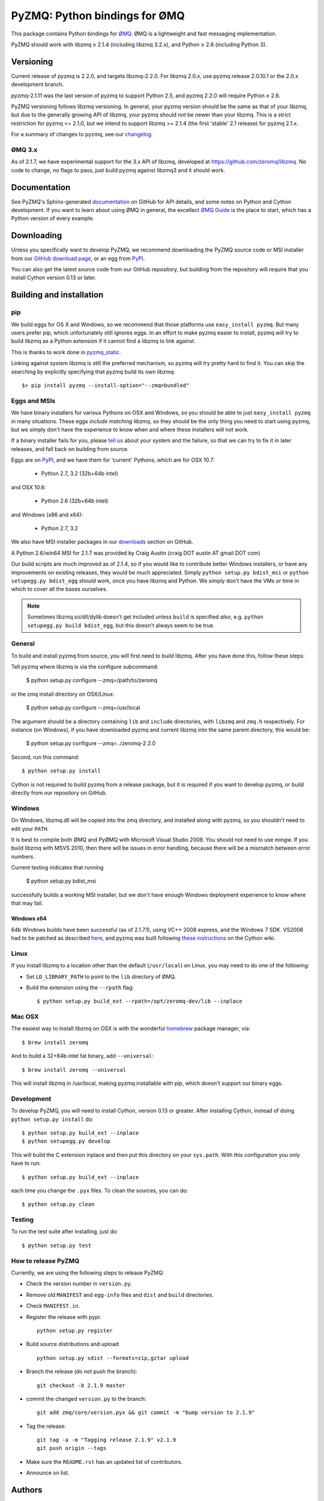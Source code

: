 ==============================
PyZMQ: Python bindings for ØMQ
==============================

This package contains Python bindings for `ØMQ <http://www.zeromq.org>`_.
ØMQ is a lightweight and fast messaging implementation.

PyZMQ should work with libzmq ≥ 2.1.4 (including libzmq 3.2.x), and Python ≥ 2.6 (including Python 3).

Versioning
==========

Current release of pyzmq is 2.2.0, and targets libzmq-2.2.0. For libzmq
2.0.x, use pyzmq release 2.0.10.1 or the 2.0.x development branch.

pyzmq-2.1.11 was the last version of pyzmq to support Python 2.5, and pyzmq 2.2.0 will
require Python ≥ 2.6.

PyZMQ versioning follows libzmq versioning. In general, your pyzmq version should be the same
as that of your libzmq, but due to the generally growing API of libzmq, your pyzmq should
*not* be newer than your libzmq. This is a strict restriction for pyzmq <= 2.1.0, but we
intend to support libzmq >= 2.1.4 (the first 'stable' 2.1 release) for pyzmq 2.1.x.

For a summary of changes to pyzmq, see our `changelog <http://zeromq.github.com/pyzmq/changelog.html>`_.

ØMQ 3.x
-------

As of 2.1.7, we have experimental support for the 3.x API of libzmq,
developed at https://github.com/zeromq/libzmq. No code to change, no flags to pass, just
build pyzmq against libzmq3 and it should work.

Documentation
=============

See PyZMQ's Sphinx-generated `documentation <http://zeromq.github.com/pyzmq>`_ on GitHub for API
details, and some notes on Python and Cython development.  If you want to learn about
using ØMQ in general, the excellect `ØMQ Guide <http://zguide.zeromq.org>`_ is the place
to start, which has a Python version of every example.

Downloading
===========

Unless you specifically want to develop PyZMQ, we recommend downloading the
PyZMQ source code or MSI installer from our `GitHub download page <https://github.com/zeromq/pyzmq/downloads>`_,
or an egg from `PyPI <http://pypi.python.org/pypi/pyzmq>`_.

You can also get the latest source code from our GitHub repository, but
building from the repository will require that you install Cython version 0.13
or later.


Building and installation
=========================

pip
---

We build eggs for OS X and Windows, so we recommend that those platforms use ``easy_install pyzmq``.
But many users prefer pip, which unfortunately still ignores eggs.
In an effort to make pyzmq easier to install,
pyzmq will try to build libzmq as a Python extension if it cannot find a libzmq to link against.

This is thanks to work done in `pyzmq_static <https://github.com/brandon-rhodes/pyzmq-static>`_.

Linking against system libzmq is still the preferred mechanism,
so pyzmq will try pretty hard to find it.
You can skip the searching by explicitly specifying that pyzmq build its own libzmq::

    $> pip install pyzmq --install-option="--zmq=bundled"


Eggs and MSIs
-------------

We have binary installers for various Pythons on OSX and Windows, so you should be able to
just ``easy_install pyzmq`` in many situations. These eggs *include matching libzmq*, so they should
be the only thing you need to start using pyzmq, but we simply don't have the experience to know
when and where these installers will not work.

If a binary installer fails for you, please `tell us <https://github.com/zeromq/pyzmq/issues>`_
about your system and the failure, so that we can try to fix it in later releases, and fall back
on building from source.

Eggs are on `PyPI <http://pypi.python.org/pypi/pyzmq>`_, and we have them for 'current' Pythons,
which are for OSX 10.7:

  * Python 2.7, 3.2 (32b+64b intel)
  
and OSX 10.6:

  * Python 2.6 (32b+64b intel)

and Windows (x86 and x64):

  * Python 2.7, 3.2

We also have MSI installer packages in our `downloads
<http://github.com/zeromq/pyzmq/downloads>`_ section on GitHub.

A Python 2.6/win64 MSI for 2.1.7 was provided by Craig Austin (craig DOT austin AT gmail DOT com)

Our build scripts are much improved as of 2.1.4, so if you would like to contribute better
Windows installers, or have any improvements on existing releases, they would be much
appreciated. Simply ``python setup.py bdist_msi`` or ``python setupegg.py bdist_egg`` *should*
work, once you have libzmq and Python. We simply don't have the VMs or time in which to cover
all the bases ourselves.

.. note::
    Sometimes libzmq.so/dll/dylib doesn't get included unless ``build`` is
    specified *also*, e.g. ``python setupegg.py build bdist_egg``, but this
    doesn't always seem to be true.

General
-------

To build and install pyzmq from source, you will first need to build libzmq. 
After you have done this, follow these steps:

Tell pyzmq where libzmq is via the configure subcommand:

    $ python setup.py configure --zmq=/path/to/zeromq

or the zmq install directory on OSX/Linux:

    $ python setup.py configure --zmq=/usr/local

The argument should be a directory containing ``lib`` and ``include`` directories, with
``libzmq`` and ``zmq.h`` respectively. For instance (on Windows), if you have downloaded pyzmq
and current libzmq into the same parent directory, this would be:

    $ python setup.py configure --zmq=../zeromq-2.2.0

Second, run this command::

    $ python setup.py install

Cython is not required to build pyzmq from a release package, but it is
required if you want to develop pyzmq, or build directly from our repository
on GitHub.

Windows
-------

On Windows, libzmq.dll will be copied into the zmq directory, and installed along with pyzmq,
so you shouldn't need to edit your ``PATH``.

It is best to compile both ØMQ and PyØMQ with Microsoft Visual Studio 2008. You
should not need to use mingw. If you build libzmq with MSVS 2010, then there
will be issues in error handling, because there will be a mismatch between error
numbers.

Current testing indicates that running

    $ python setup.py bdist_msi

successfully builds a working MSI installer, but we don't have enough Windows deployment
experience to know where that may fail.

Windows x64
***********

64b Windows builds have been successful (as of 2.1.7.1), using VC++ 2008 express, and the
Windows 7 SDK. VS2008 had to be patched as described `here
<http://www.cppblog.com/xcpp/archive/2009/09/09/vc2008express_64bit_win7sdk.html>`_, and
pyzmq was built following `these instructions <http://wiki.cython.org/64BitCythonExtensionsOnWindows>`_ on the Cython wiki.

Linux
-----

If you install libzmq to a location other than the default (``/usr/local``) on Linux,
you may need to do one of the following:

* Set ``LD_LIBRARY_PATH`` to point to the ``lib`` directory of ØMQ.
* Build the extension using the ``--rpath`` flag::

    $ python setup.py build_ext --rpath=/opt/zeromq-dev/lib --inplace

Mac OSX
-------

The easiest way to install libzmq on OSX is with the wonderful `homebrew <http://mxcl.github.com/homebrew/>`_
package manager, via::

    $ brew install zeromq

And to build a 32+64b intel fat binary, add ``--universal``::

    $ brew install zeromq --universal

This will install libzmq in /usr/local, making pyzmq installable with pip, which doesn't
support our binary eggs.

Development
-----------

To develop PyZMQ, you will need to install Cython, version 0.13 or greater.
After installing Cython, instead of doing ``python setup.py install`` do::

    $ python setup.py build_ext --inplace
    $ python setupegg.py develop

This will build the C extension inplace and then put this directory on your
``sys.path``. With this configuration you only have to run::

    $ python setup.py build_ext --inplace

each time you change the ``.pyx`` files. To clean the sources, you can do::

    $ python setup.py clean

Testing
-------

To run the test suite after installing, just do::

    $ python setup.py test

How to release PyZMQ
--------------------

Currently, we are using the following steps to release PyZMQ:

* Check the version number in ``version.py``.
* Remove old ``MANIFEST`` and ``egg-info`` files and ``dist`` and ``build``
  directories.
* Check ``MANIFEST.in``.
* Register the release with pypi::

    python setup.py register

* Build source distributions and upload::

    python setup.py sdist --formats=zip,gztar upload

* Branch the release (do *not* push the branch)::

    git checkout -b 2.1.9 master

* commit the changed ``version.py`` to the branch::

    git add zmq/core/version.pyx && git commit -m "bump version to 2.1.9"

* Tag the release::

    git tag -a -m "Tagging release 2.1.9" v2.1.9
    git push origin --tags

* Make sure the ``README.rst`` has an updated list of contributors.
* Announce on list.

Authors
=======

This project was started and continues to be led by Brian E. Granger
(ellisonbg AT gmail DOT com).  Min Ragan-Kelley (benjaminrk AT gmail DOT com)
is the primary developer of pyzmq at this time.

The following people have contributed to the project:


* Andrea Crotti (andrea DOT crotti DOT 0 AT gmail DOT com)
* Andrew Gwozdziewycz (git AT apgwoz DOT com)
* Baptiste Lepilleur (baptiste DOT lepilleur AT gmail DOT com)
* Brandyn A. White (bwhite AT dappervision DOT com)
* Brian E. Granger (ellisonbg AT gmail DOT com)
* Carlos A. Rocha (carlos DOT rocha AT gmail DOT com)
* Daniel Lundin (dln AT spotify DOT com)
* Daniel Truemper (truemped AT googlemail DOT com)
* Erick Tryzelaar (erick DOT tryzelaar AT gmail DOT com)
* Erik Tollerud (erik DOT tollerud AT gmail DOT com)
* Fernando Perez (Fernando DOT Perez AT berkeley DOT edu)
* Frank Wiles (frank AT revsys DOT com)
* Gavrie Philipson (gavriep AT il DOT ibm DOT com)
* Godefroid Chapelle (gotcha AT bubblenet DOT be)
* Ivo Danihelka (ivo AT danihelka DOT net)
* John Gallagher (johnkgallagher AT gmail DOT com)
* Justin Riley (justin DOT t DOT riley AT gmail DOT com)
* Marc Abramowitz (marc AT marc-abramowitz DOT com)
* Michel Pelletier (pelletier DOT michel AT gmail DOT com)
* Min Ragan-Kelley (benjaminrk AT gmail DOT com)
* Nicholas Piël (nicholas AT nichol DOT as)
* Nick Pellegrino (npellegrino AT mozilla DOT com)
* Ondrej Certik (ondrej AT certik DOT cz)
* Paul Colomiets (paul AT colomiets DOT name)
* Scott Sadler (github AT mashi DOT org)
* Stefan Friesel (sf AT cloudcontrol DOT de)
* Stefan van der Walt (stefan AT sun DOT ac DOT za)
* Thomas Kluyver (takowl AT gmail DOT com)
* Thomas Spura (tomspur AT fedoraproject DOT org)
* Tigger Bear (Tigger AT Tiggers-Mac-mini DOT local)
* Zbigniew Jędrzejewski-Szmek (zbyszek AT in DOT waw DOT pl)
* hugo  shi (hugoshi AT bleb2 DOT (none))
* spez (steve AT hipmunk DOT com)

as reported by::

    git log --all --format='* %aN (%aE)' | sort -u | sed 's/@/ AT /1' | sed -e 's/\./ DOT /g'

with some adjustments.

Not in git log
--------------

* Brandon Craig-Rhodes (brandon AT rhodesmill DOT org)
* Eugene Chernyshov (chernyshov DOT eugene AT gmail DOT com)
* Douglas Creager (dcreager AT dcreager DOT net)
* Craig Austin (craig DOT austin AT gmail DOT com)


gevent_zeromq, now zmq.green
----------------------------

* Travis Cline (travis DOT cline AT gmail DOT com)
* Ryan Kelly (ryan AT rfk DOT id DOT au)
* Zachary Voase (z AT zacharyvoase DOT com)


